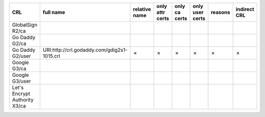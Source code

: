 =============================  ===========================================  ===============  =================  ===============  =================  =========  ==============
CRL                            full name                                    relative name    only attr certs    only ca certs    only user certs    reasons    indirect CRL
=============================  ===========================================  ===============  =================  ===============  =================  =========  ==============
GlobalSign R2/ca
Go Daddy G2/ca
Go Daddy G2/user               URI:http://crl.godaddy.com/gdig2s1-1015.crl  ✗                ✗                  ✗                ✗                  ✗          ✗
Google G3/ca
Google G3/user
Let's Encrypt Authority X3/ca
=============================  ===========================================  ===============  =================  ===============  =================  =========  ==============